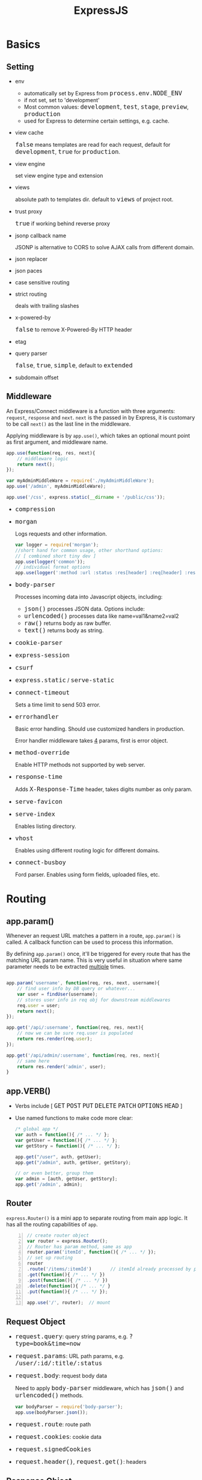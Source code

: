 #+TITLE: ExpressJS
#+HTML_HEAD_EXTRA: <style>pre.src {background-color: #333; color: #CCC; } li > p > code, li > code {font-size: medium; }</style>

* Basics
** Setting
   - env
     - automatically set by Express from =process.env.NODE_ENV=
     - if not set, set to 'development'
     - Most common values: =development=, =test=, =stage=, =preview=, =production=
     - used for Express to determine certain settings, e.g. cache.
   - view cache

     =false= means templates are read for each request, default for =development=, =true= for =production=.
   - view engine

     set view engine type and extension
   - views

     absolute path to templates dir. default to =views= of project root.

   - trust proxy

     =true= if working behind reverse proxy

   - jsonp callback name

     JSONP is alternative to CORS to solve AJAX calls from different domain.

   - json replacer

   - json paces

   - case sensitive routing

   - strict routing

     deals with trailing slashes

   - x-powered-by

     =false= to remove X-Powered-By HTTP header

   - etag

   - query parser

     =false=, =true=, =simple=, default to =extended=

   - subdomain offset
  
** Middleware

An Express/Connect middleware is a function with three arguments: =request=, =response= and =next=. =next= is the passed in by Express, it is customary to be call =next()= as the last line in the middleware.

Applying middleware is by =app.use()=, which takes an optional mount point as first argument, and middleware name.

#+BEGIN_SRC javascript
  app.use(function(req, res, next){
      // middleware logic
      return next();
  });

  var myAdminMiddleWare = require('./myAdminMiddleWare');
  app.use('/admin', myAdminMiddleWare);

  app.use('/css', express.static(__dirname + '/public/css'));
#+END_SRC

   - =compression=

   - =morgan=

     Logs requests and other information.

     #+BEGIN_SRC javascript
     var logger = require('morgan');
     //short hand for common usage, other shorthand options:
     // [ combined short tiny dev ]
     app.use(logger('common'));
     // individual format options
     app.use(logger(':method :url :status :res[header] :req[header] :response-time :date :referrer :user-agent'));
     #+END_SRC

   - =body-parser=

     Processes incoming data into Javascript objects, including:
     - =json()= processes JSON data. Options include:
     - =urlencoded()= processes data like name=val1&name2=val2
     - =raw()= returns body as raw buffer.
     - =text()= returns body as string.

   - =cookie-parser=
   - =express-session=
   - =csurf=
   - =express.static= / =serve-static=
   - =connect-timeout=

     Sets a time limit to send 503 error.

   - =errorhandler=

     Basic error handling. Should use customized handlers in production.

     Error handler middleware takes _4_ params, first is error object.
   - =method-override=

     Enable HTTP methods not supported by web server.
   - =response-time=
 
     Adds =X-Response-Time= header, takes digits number as only param.
   - =serve-favicon=
   - =serve-index=

     Enables listing directory.
   - =vhost=

     Enables using different routing logic for different domains.
   - =connect-busboy=

     Ford parser. Enables using form fields, uploaded files, etc.


* Routing

** app.param()

Whenever an request URL matches a pattern in a route, =app.param()= is called. A callback function can be used to process this information.

By defining =app.param()= once, it'll be triggered for every route that has the matching URL param name. This is very useful in situation where same parameter needs to be extracted _multiple_ times.

#+BEGIN_SRC javascript

app.param('username', function(req, res, next, username){
    // find user info by DB query or whatever...
    var user = findUser(username);
    // stores user info in req obj for downstream middlewares
    req.user = user;
    return next();
});

app.get('/api/:username', function(req, res, next){
    // now we can be sure req.user is populated
    return res.render(req.user);
});

app.get('/api/admin/:username', function(req, res, next){
    // same here
    return res.render('admin', user);
}
#+END_SRC


** app.VERB()

   - Verbs include [ =GET= =POST= =PUT= =DELETE= =PATCH= =OPTIONS= =HEAD= ]
   - Use named functions to make code more clear:

     #+NAME: grouping actions in a route
     #+BEGIN_SRC javascript
       /* global app */
       var auth = function(){ /* ... */ };
       var getUser = function(){ /* ... */ };
       var getStory = function(){ /* ... */ };

       app.get("/user", auth, getUser);
       app.get("/admin", auth, getUser, getStory);

       // or even better, group them
       var admin = [auth, getUser, getStory];
       app.get('/admin', admin);
     #+END_SRC

** Router

=express.Router()= is a mini app to separate routing from main app logic. It has all the routing capabilities of =app=.

#+BEGIN_SRC javascript -n
  // create router object
  var router = express.Router();
  // Router has param method, same as app
  router.param('itemId', function(){ /* ... */ });
  // set up routing
  router
  .route('/items/:itemId')       // itemId already processed by param()
  .get(function(){ /* ... */ })
  .post(function(){ /* ... */ })
  .delete(function(){ /* ... */ }
  .put(function(){ /* ... */ });

  app.use('/', router);  // mount
#+END_SRC


** Request Object

   - =request.query=: query string params, e.g. =?type=book&time=now=
   - =request.params=: URL path params, e.g. =/user/:id/:title/:status=
   - =request.body=: request body data
     
     Need to apply =body-parser= middleware, which has =json()= and =urlencoded()= methods.
     #+BEGIN_SRC javascript
     var bodyParser = require('body-parser');
     app.use(bodyParser.json());
     #+END_SRC
   - =request.route=: route path
   - =request.cookies=: cookie data
   - =request.signedCookies=
   - =request.header()=, =request.get()=: headers

** Response Object
*** Essential methods

   - =response.render()=

     Takes javascript object to passs to template.
   - =response.locals()= <<res.local>>
   
     Set key/value pairs to be rendered, so set data can be separated from rendering.
   - =response.set()=

     Set HTTP headers.
     =res.end()= does not automatically set headers like status code or content type.
   - =response.status()=
   - =response.send()=

     Send content with automatically generated HTTP headers, e.g. Content-Length, ETag, Cache-Control etc.
     It consumes all input, can be used for string, object, array and buffer.
   - =response.json()=
   - =response.jsonp()=
   - =response.redirect()=

*** Streaming

Use =pipe= to connect a stream to =response= or use stream's =.on('data')=, =on('end')= handlers to stream large data.

** App-wide properties

*** =app.locals=

Similar to [[res.local][res.locals]] but makes its properties available in *all* templates.

*** =app.render()=

Produce HTML *not* for response, but for other processes to consume, e.g. email.

*** =app.mount()=

Returns sub-app mount point.


* Testing

** Concepts

   - =assertion=: logical statement to test expressions.
   - =test case=: One or more assertions that test a particular concept.
   - =test harness=: a program that runs tests and collates output.
   - =fixture=: Test data that usually prepared before tests are run.
   - =mock=: an object that simulates another object, usually used to replace I/O operations.
   - =stub=: replacement method for a functionality during tests.

** Middleware testing using promises

Reference: http://www.slideshare.net/morrissinger/unit-testing-express-middleware

   1. Use node-mocks-http/express-mocks-http to get mock request/response objects.
   2. Middleware returns a promise instead of directly returning next() call.
   3. Routing uses then/reject to call next()/error handling.
   4. Testing code uses then/rejct to test different scenarios.

